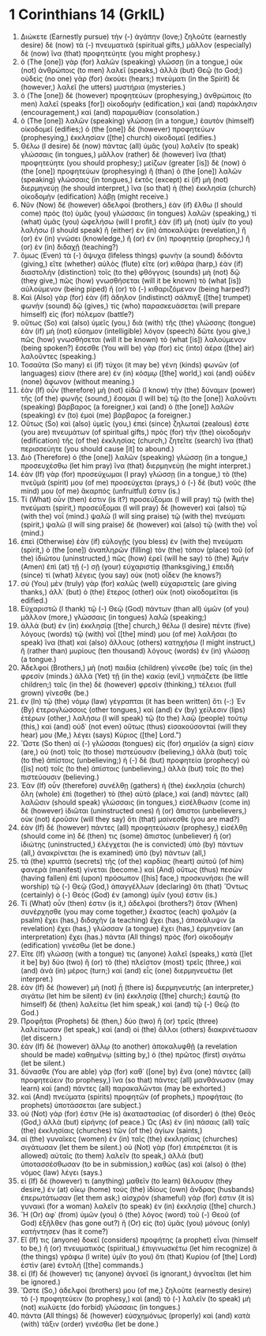 * 1 Corinthians 14 (GrkIL)
:PROPERTIES:
:ID: GrkIL/46-1CO14
:END:

1. Διώκετε (Earnestly pursue) τὴν (-) ἀγάπην (love;) ζηλοῦτε (earnestly desire) δὲ (now) τὰ (-) πνευματικά (spiritual gifts,) μᾶλλον (especially) δὲ (now) ἵνα (that) προφητεύητε (you might prophesy.)
2. ὁ (The [one]) γὰρ (for) λαλῶν (speaking) γλώσσῃ (in a tongue,) οὐκ (not) ἀνθρώποις (to men) λαλεῖ (speaks,) ἀλλὰ (but) Θεῷ (to God;) οὐδεὶς (no one) γὰρ (for) ἀκούει (hears;) πνεύματι (in the Spirit) δὲ (however,) λαλεῖ (he utters) μυστήρια (mysteries.)
3. ὁ (The [one]) δὲ (however) προφητεύων (prophesying,) ἀνθρώποις (to men) λαλεῖ (speaks [for]) οἰκοδομὴν (edification,) καὶ (and) παράκλησιν (encouragement,) καὶ (and) παραμυθίαν (consolation.)
4. ὁ (The [one]) λαλῶν (speaking) γλώσσῃ (in a tongue,) ἑαυτὸν (himself) οἰκοδομεῖ (edifies;) ὁ (the [one]) δὲ (however) προφητεύων (prophesying,) ἐκκλησίαν ([the] church) οἰκοδομεῖ (edifies.)
5. Θέλω (I desire) δὲ (now) πάντας (all) ὑμᾶς (you) λαλεῖν (to speak) γλώσσαις (in tongues,) μᾶλλον (rather) δὲ (however) ἵνα (that) προφητεύητε (you should prophesy;) μείζων (greater [is]) δὲ (now) ὁ (the [one]) προφητεύων (prophesying) ἢ (than) ὁ (the [one]) λαλῶν (speaking) γλώσσαις (in tongues,) ἐκτὸς (except) εἰ (if) μὴ (not) διερμηνεύῃ (he should interpret,) ἵνα (so that) ἡ (the) ἐκκλησία (church) οἰκοδομὴν (edification) λάβῃ (might receive.)
6. Νῦν (Now) δέ (however) ἀδελφοί (brothers,) ἐὰν (if) ἔλθω (I should come) πρὸς (to) ὑμᾶς (you) γλώσσαις (in tongues) λαλῶν (speaking,) τί (what) ὑμᾶς (you) ὠφελήσω (will I profit,) ἐὰν (if) μὴ (not) ὑμῖν (to you) λαλήσω (I should speak) ἢ (either) ἐν (in) ἀποκαλύψει (revelation,) ἢ (or) ἐν (in) γνώσει (knowledge,) ἢ (or) ἐν (in) προφητείᾳ (prophecy,) ἢ (or) ἐν (in) διδαχῇ (teaching?)
7. ὅμως (Even) τὰ (-) ἄψυχα (lifeless things) φωνὴν (a sound) διδόντα (giving,) εἴτε (whether) αὐλὸς (flute) εἴτε (or) κιθάρα (harp,) ἐὰν (if) διαστολὴν (distinction) τοῖς (to the) φθόγγοις (sounds) μὴ (not) δῷ (they give,) πῶς (how) γνωσθήσεται (will it be known) τὸ (what [is]) αὐλούμενον (being piped) ἢ (or) τὸ (-) κιθαριζόμενον (being harped?)
8. Καὶ (Also) γὰρ (for) ἐὰν (if) ἄδηλον (indistinct) σάλπιγξ ([the] trumpet) φωνὴν (sound) δῷ (gives,) τίς (who) παρασκευάσεται (will prepare himself) εἰς (for) πόλεμον (battle?)
9. οὕτως (So) καὶ (also) ὑμεῖς (you,) διὰ (with) τῆς (the) γλώσσης (tongue) ἐὰν (if) μὴ (not) εὔσημον (intelligible) λόγον (speech) δῶτε (you give,) πῶς (how) γνωσθήσεται (will it be known) τὸ (what [is]) λαλούμενον (being spoken?) ἔσεσθε (You will be) γὰρ (for) εἰς (into) ἀέρα ([the] air) λαλοῦντες (speaking.)
10. Τοσαῦτα (So many) εἰ (if) τύχοι (it may be) γένη (kinds) φωνῶν (of languages) εἰσιν (there are) ἐν (in) κόσμῳ ([the] world,) καὶ (and) οὐδὲν (none) ἄφωνον (without meaning.)
11. ἐὰν (If) οὖν (therefore) μὴ (not) εἰδῶ (I know) τὴν (the) δύναμιν (power) τῆς (of the) φωνῆς (sound,) ἔσομαι (I will be) τῷ (to the [one]) λαλοῦντι (speaking) βάρβαρος (a foreigner,) καὶ (and) ὁ (the [one]) λαλῶν (speaking) ἐν (to) ἐμοὶ (me) βάρβαρος (a foreigner.)
12. Οὕτως (So) καὶ (also) ὑμεῖς (you,) ἐπεὶ (since) ζηλωταί (zealous) ἐστε (you are) πνευμάτων (of spiritual gifts,) πρὸς (for) τὴν (the) οἰκοδομὴν (edification) τῆς (of the) ἐκκλησίας (church,) ζητεῖτε (search) ἵνα (that) περισσεύητε (you should cause [it] to abound.)
13. Διὸ (Therefore) ὁ (the [one]) λαλῶν (speaking) γλώσσῃ (in a tongue,) προσευχέσθω (let him pray) ἵνα (that) διερμηνεύῃ (he might interpret.)
14. ἐὰν (If) γὰρ (for) προσεύχωμαι (I pray) γλώσσῃ (in a tongue,) τὸ (the) πνεῦμά (spirit) μου (of me) προσεύχεται (prays,) ὁ (-) δὲ (but) νοῦς (the mind) μου (of me) ἄκαρπός (unfruitful) ἐστιν (is.)
15. Τί (What) οὖν (then) ἐστιν (is it?) προσεύξομαι (I will pray) τῷ (with the) πνεύματι (spirit,) προσεύξομαι (I will pray) δὲ (however) καὶ (also) τῷ (with the) νοΐ (mind.) ψαλῶ (I will sing praise) τῷ (with the) πνεύματι (spirit,) ψαλῶ (I will sing praise) δὲ (however) καὶ (also) τῷ (with the) νοΐ (mind.)
16. ἐπεὶ (Otherwise) ἐὰν (if) εὐλογῇς (you bless) ἐν (with the) πνεύματι (spirit,) ὁ (the [one]) ἀναπληρῶν (filling) τὸν (the) τόπον (place) τοῦ (of the) ἰδιώτου (uninstructed,) πῶς (how) ἐρεῖ (will he say) τὸ (the) Ἀμήν (Amen) ἐπὶ (at) τῇ (-) σῇ (your) εὐχαριστίᾳ (thanksgiving,) ἐπειδὴ (since) τί (what) λέγεις (you say) οὐκ (not) οἶδεν (he knows?)
17. σὺ (You) μὲν (truly) γὰρ (for) καλῶς (well) εὐχαριστεῖς (are giving thanks,) ἀλλ᾽ (but) ὁ (the) ἕτερος (other) οὐκ (not) οἰκοδομεῖται (is edified.)
18. Εὐχαριστῶ (I thank) τῷ (-) Θεῷ (God) πάντων (than all) ὑμῶν (of you) μᾶλλον (more,) γλώσσαις (in tongues) λαλῶ (speaking;)
19. ἀλλὰ (but) ἐν (in) ἐκκλησίᾳ ([the] church,) θέλω (I desire) πέντε (five) λόγους (words) τῷ (with) νοΐ ([the] mind) μου (of me) λαλῆσαι (to speak) ἵνα (that) καὶ (also) ἄλλους (others) κατηχήσω (I might instruct,) ἢ (rather than) μυρίους (ten thousand) λόγους (words) ἐν (in) γλώσσῃ (a tongue.)
20. Ἀδελφοί (Brothers,) μὴ (not) παιδία (children) γίνεσθε (be) ταῖς (in the) φρεσίν (minds.) ἀλλὰ (Yet) τῇ (in the) κακίᾳ (evil,) νηπιάζετε (be little children;) ταῖς (in the) δὲ (however) φρεσὶν (thinking,) τέλειοι (full grown) γίνεσθε (be.)
21. ἐν (In) τῷ (the) νόμῳ (law) γέγραπται (it has been written) ὅτι (-:) Ἐν (By) ἑτερογλώσσοις (other tongues,) καὶ (and) ἐν (by) χείλεσιν (lips) ἑτέρων (other,) λαλήσω (I will speak) τῷ (to the) λαῷ (people) τούτῳ (this,) καὶ (and) οὐδ᾽ (not even) οὕτως (thus) εἰσακούσονταί (will they hear) μου (Me,) λέγει (says) Κύριος ([the] Lord.”)
22. Ὥστε (So then) αἱ (-) γλῶσσαι (tongues) εἰς (for) σημεῖόν (a sign) εἰσιν (are,) οὐ (not) τοῖς (to those) πιστεύουσιν (believing,) ἀλλὰ (but) τοῖς (to the) ἀπίστοις (unbelieving;) ἡ (-) δὲ (but) προφητεία (prophecy) οὐ ([is] not) τοῖς (to the) ἀπίστοις (unbelieving,) ἀλλὰ (but) τοῖς (to the) πιστεύουσιν (believing.)
23. Ἐὰν (If) οὖν (therefore) συνέλθῃ (gathers) ἡ (the) ἐκκλησία (church) ὅλη (whole) ἐπὶ (together) τὸ (the) αὐτὸ (place,) καὶ (and) πάντες (all) λαλῶσιν (should speak) γλώσσαις (in tongues,) εἰσέλθωσιν (come in) δὲ (however) ἰδιῶται (uninstructed ones) ἢ (or) ἄπιστοι (unbelievers,) οὐκ (not) ἐροῦσιν (will they say) ὅτι (that) μαίνεσθε (you are mad?)
24. ἐὰν (If) δὲ (however) πάντες (all) προφητεύωσιν (prophesy,) εἰσέλθῃ (should come in) δέ (then) τις (some) ἄπιστος (unbeliever) ἢ (or) ἰδιώτης (uninstructed,) ἐλέγχεται (he is convicted) ὑπὸ (by) πάντων (all,) ἀνακρίνεται (he is examined) ὑπὸ (by) πάντων (all,)
25. τὰ (the) κρυπτὰ (secrets) τῆς (of the) καρδίας (heart) αὐτοῦ (of him) φανερὰ (manifest) γίνεται (become.) καὶ (And) οὕτως (thus) πεσὼν (having fallen) ἐπὶ (upon) πρόσωπον ([his] face,) προσκυνήσει (he will worship) τῷ (-) Θεῷ (God,) ἀπαγγέλλων (declaring) ὅτι (that) Ὄντως (certainly) ὁ (-) Θεὸς (God) ἐν (among) ὑμῖν (you) ἐστιν (is.)
26. Τί (What) οὖν (then) ἐστιν (is it,) ἀδελφοί (brothers?) ὅταν (When) συνέρχησθε (you may come together,) ἕκαστος (each) ψαλμὸν (a psalm) ἔχει (has,) διδαχὴν (a teaching) ἔχει (has,) ἀποκάλυψιν (a revelation) ἔχει (has,) γλῶσσαν (a tongue) ἔχει (has,) ἑρμηνείαν (an interpretation) ἔχει (has.) πάντα (All things) πρὸς (for) οἰκοδομὴν (edification) γινέσθω (let be done.)
27. Εἴτε (If) γλώσσῃ (with a tongue) τις (anyone) λαλεῖ (speaks,) κατὰ ([let it be] by) δύο (two) ἢ (or) τὸ (the) πλεῖστον (most) τρεῖς (three,) καὶ (and) ἀνὰ (in) μέρος (turn;) καὶ (and) εἷς (one) διερμηνευέτω (let interpret.)
28. ἐὰν (If) δὲ (however) μὴ (not) ᾖ (there is) διερμηνευτής (an interpreter,) σιγάτω (let him be silent) ἐν (in) ἐκκλησίᾳ ([the] church;) ἑαυτῷ (to himself) δὲ (then) λαλείτω (let him speak,) καὶ (and) τῷ (-) Θεῷ (to God.)
29. Προφῆται (Prophets) δὲ (then,) δύο (two) ἢ (or) τρεῖς (three) λαλείτωσαν (let speak,) καὶ (and) οἱ (the) ἄλλοι (others) διακρινέτωσαν (let discern.)
30. ἐὰν (If) δὲ (however) ἄλλῳ (to another) ἀποκαλυφθῇ (a revelation should be made) καθημένῳ (sitting by,) ὁ (the) πρῶτος (first) σιγάτω (let be silent.)
31. δύνασθε (You are able) γὰρ (for) καθ᾽ ([one] by) ἕνα (one) πάντες (all) προφητεύειν (to prophesy,) ἵνα (so that) πάντες (all) μανθάνωσιν (may learn) καὶ (and) πάντες (all) παρακαλῶνται (may be exhorted.)
32. καὶ (And) πνεύματα (spirits) προφητῶν (of prophets,) προφήταις (to prophets) ὑποτάσσεται (are subject.)
33. οὐ (Not) γάρ (for) ἐστιν (He is) ἀκαταστασίας (of disorder) ὁ (the) Θεὸς (God,) ἀλλὰ (but) εἰρήνης (of peace.) Ὡς (As) ἐν (in) πάσαις (all) ταῖς (the) ἐκκλησίαις (churches) τῶν (of the) ἁγίων (saints,)
34. αἱ (the) γυναῖκες (women) ἐν (in) ταῖς (the) ἐκκλησίαις (churches) σιγάτωσαν (let them be silent.) οὐ (Not) γὰρ (for) ἐπιτρέπεται (it is allowed) αὐταῖς (to them) λαλεῖν (to speak,) ἀλλὰ (but) ὑποτασσέσθωσαν (to be in submission,) καθὼς (as) καὶ (also) ὁ (the) νόμος (law) λέγει (says.)
35. εἰ (If) δέ (however) τι (anything) μαθεῖν (to learn) θέλουσιν (they desire,) ἐν (at) οἴκῳ (home) τοὺς (the) ἰδίους (own) ἄνδρας (husbands) ἐπερωτάτωσαν (let them ask;) αἰσχρὸν (shameful) γάρ (for) ἐστιν (it is) γυναικὶ (for a woman) λαλεῖν (to speak) ἐν (in) ἐκκλησίᾳ ([the] church.)
36. Ἢ (Or) ἀφ᾽ (from) ὑμῶν (you) ὁ (the) λόγος (word) τοῦ (-) Θεοῦ (of God) ἐξῆλθεν (has gone out?) ἢ (Or) εἰς (to) ὑμᾶς (you) μόνους (only) κατήντησεν (has it come?)
37. Εἴ (If) τις (anyone) δοκεῖ (considers) προφήτης (a prophet) εἶναι (himself to be,) ἢ (or) πνευματικός (spiritual,) ἐπιγινωσκέτω (let him recognize) ἃ (the things) γράφω (I write) ὑμῖν (to you) ὅτι (that) Κυρίου (of [the] Lord) ἐστὶν (are) ἐντολή ([the] commands.)
38. εἰ (If) δέ (however) τις (anyone) ἀγνοεῖ (is ignorant,) ἀγνοεῖται (let him be ignored.)
39. Ὥστε (So,) ἀδελφοί (brothers) μου (of me,) ζηλοῦτε (earnestly desire) τὸ (-) προφητεύειν (to prophesy,) καὶ (and) τὸ (-) λαλεῖν (to speak) μὴ (not) κωλύετε (do forbid) γλώσσαις (in tongues.)
40. πάντα (All things) δὲ (however) εὐσχημόνως (properly) καὶ (and) κατὰ (with) τάξιν (order) γινέσθω (let be done.)
